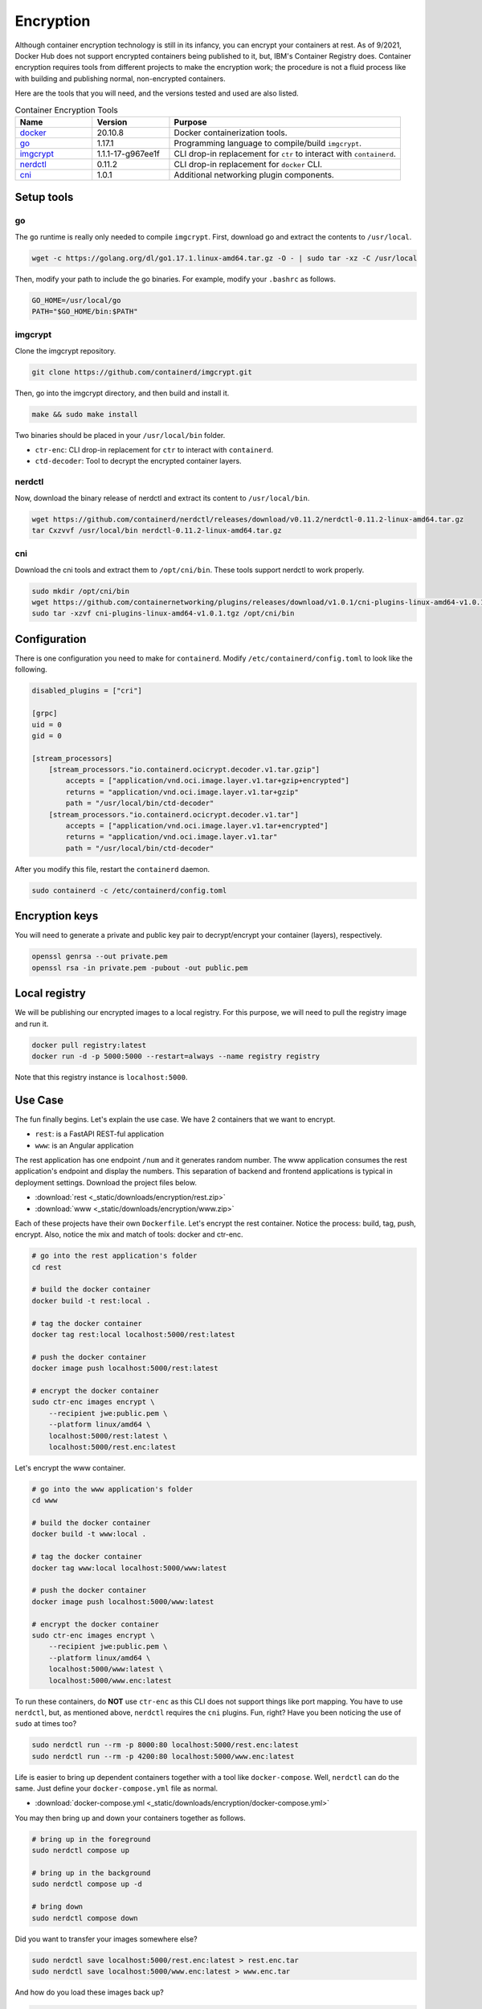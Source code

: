 Encryption
==========

Although container encryption technology is still in its infancy, you can encrypt your containers at rest. As of 9/2021, Docker Hub does not support encrypted containers being published to it, but, IBM's Container Registry does. Container encryption requires tools from different projects to make the encryption work; the procedure is not a fluid process like with building and publishing normal, non-encrypted containers.

Here are the tools that you will need, and the versions tested and used are also listed.

.. list-table:: Container Encryption Tools
    :widths: 20 20 60
    :header-rows: 1

    * - Name
      - Version
      - Purpose
    * - `docker <https://www.docker.com/>`_
      - 20.10.8
      - Docker containerization tools.
    * - `go <https://golang.org/>`_
      - 1.17.1
      - Programming language to compile/build ``imgcrypt``.
    * - `imgcrypt <https://github.com/containerd/imgcrypt>`_
      - 1.1.1-17-g967ee1f
      - CLI drop-in replacement for ``ctr`` to interact with ``containerd``.
    * - `nerdctl <https://github.com/containerd/nerdctl>`_
      - 0.11.2
      - CLI drop-in replacement for ``docker`` CLI.
    * - `cni <https://github.com/containernetworking/plugins>`_
      - 1.0.1
      - Additional networking plugin components.

Setup tools
-----------

go
^^

The ``go`` runtime is really only needed to compile ``imgcrypt``. First, download go and extract the contents to ``/usr/local``.

.. code:: bash

    wget -c https://golang.org/dl/go1.17.1.linux-amd64.tar.gz -O - | sudo tar -xz -C /usr/local

Then, modify your path to include the go binaries. For example, modify your ``.bashrc`` as follows.

.. code:: bash

    GO_HOME=/usr/local/go
    PATH="$GO_HOME/bin:$PATH"

imgcrypt
^^^^^^^^

Clone the imgcrypt repository.

.. code:: bash

    git clone https://github.com/containerd/imgcrypt.git

Then, go into the imgcrypt directory, and then build and install it.

.. code:: bash

    make && sudo make install

Two binaries should be placed in your ``/usr/local/bin`` folder.

- ``ctr-enc``: CLI drop-in replacement for ``ctr`` to interact with ``containerd``.
- ``ctd-decoder``: Tool to decrypt the encrypted container layers.

nerdctl
^^^^^^^

Now, download the binary release of nerdctl and extract its content to ``/usr/local/bin``.

.. code:: bash

    wget https://github.com/containerd/nerdctl/releases/download/v0.11.2/nerdctl-0.11.2-linux-amd64.tar.gz
    tar Cxzvvf /usr/local/bin nerdctl-0.11.2-linux-amd64.tar.gz


cni
^^^

Download the cni tools and extract them to ``/opt/cni/bin``. These tools support nerdctl to work properly.

.. code:: bash

    sudo mkdir /opt/cni/bin
    wget https://github.com/containernetworking/plugins/releases/download/v1.0.1/cni-plugins-linux-amd64-v1.0.1.tgz
    sudo tar -xzvf cni-plugins-linux-amd64-v1.0.1.tgz /opt/cni/bin

Configuration
-------------

There is one configuration you need to make for ``containerd``. Modify ``/etc/containerd/config.toml`` to look like the following.

.. code:: toml

    disabled_plugins = ["cri"]

    [grpc]
    uid = 0
    gid = 0

    [stream_processors]
        [stream_processors."io.containerd.ocicrypt.decoder.v1.tar.gzip"]
            accepts = ["application/vnd.oci.image.layer.v1.tar+gzip+encrypted"]
            returns = "application/vnd.oci.image.layer.v1.tar+gzip"
            path = "/usr/local/bin/ctd-decoder"
        [stream_processors."io.containerd.ocicrypt.decoder.v1.tar"]
            accepts = ["application/vnd.oci.image.layer.v1.tar+encrypted"]
            returns = "application/vnd.oci.image.layer.v1.tar"
            path = "/usr/local/bin/ctd-decoder"

After you modify this file, restart the ``containerd`` daemon.

.. code:: bash

    sudo containerd -c /etc/containerd/config.toml

Encryption keys
---------------

You will need to generate a private and public key pair to decrypt/encrypt your container (layers), respectively.

.. code:: bash

    openssl genrsa --out private.pem
    openssl rsa -in private.pem -pubout -out public.pem

Local registry
--------------
We will be publishing our encrypted images to a local registry. For this purpose, we will need to pull the registry image and run it.

.. code:: bash

    docker pull registry:latest
    docker run -d -p 5000:5000 --restart=always --name registry registry

Note that this registry instance is ``localhost:5000``. 

Use Case
--------

The fun finally begins. Let's explain the use case. We have 2 containers that we want to encrypt.

- ``rest``: is a FastAPI REST-ful application
- ``www``: is an Angular application

The rest application has one endpoint ``/num`` and it generates random number. The www application consumes the rest application's endpoint and display the numbers. This separation of backend and frontend applications is typical in deployment settings. Download the project files below.

- :download:`rest <_static/downloads/encryption/rest.zip>`
- :download:`www <_static/downloads/encryption/www.zip>`

Each of these projects have their own ``Dockerfile``. Let's encrypt the rest container. Notice the process: build, tag, push, encrypt. Also, notice the mix and match of tools: docker and ctr-enc.

.. code:: bash

    # go into the rest application's folder
    cd rest

    # build the docker container
    docker build -t rest:local .

    # tag the docker container
    docker tag rest:local localhost:5000/rest:latest

    # push the docker container
    docker image push localhost:5000/rest:latest

    # encrypt the docker container
    sudo ctr-enc images encrypt \
        --recipient jwe:public.pem \
        --platform linux/amd64 \
        localhost:5000/rest:latest \
        localhost:5000/rest.enc:latest

Let's encrypt the www container.

.. code:: bash

    # go into the www application's folder
    cd www

    # build the docker container
    docker build -t www:local .

    # tag the docker container
    docker tag www:local localhost:5000/www:latest

    # push the docker container
    docker image push localhost:5000/www:latest

    # encrypt the docker container
    sudo ctr-enc images encrypt \
        --recipient jwe:public.pem \
        --platform linux/amd64 \
        localhost:5000/www:latest \
        localhost:5000/www.enc:latest

To run these containers, do **NOT** use ``ctr-enc`` as this CLI does not support things like port mapping. You have to use ``nerdctl``, but, as mentioned above, ``nerdctl`` requires the ``cni`` plugins. Fun, right? Have you been noticing the use of ``sudo`` at times too?

.. code:: bash

    sudo nerdctl run --rm -p 8000:80 localhost:5000/rest.enc:latest
    sudo nerdctl run --rm -p 4200:80 localhost:5000/www.enc:latest

Life is easier to bring up dependent containers together with a tool like ``docker-compose``. Well, ``nerdctl`` can do the same. Just define your ``docker-compose.yml`` file as normal.

- :download:`docker-compose.yml <_static/downloads/encryption/docker-compose.yml>`

You may then bring up and down your containers together as follows.

.. code:: bash

    # bring up in the foreground
    sudo nerdctl compose up

    # bring up in the background
    sudo nerdctl compose up -d

    # bring down
    sudo nerdctl compose down

Did you want to transfer your images somewhere else?

.. code:: bash

    sudo nerdctl save localhost:5000/rest.enc:latest > rest.enc.tar
    sudo nerdctl save localhost:5000/www.enc:latest > www.enc.tar

And how do you load these images back up?

.. code:: bash

    sudo nerdctl load < rest.enc.tar
    sudo nerdctl load < www.enc.tar

If you want to inspect the layer information, try doing so for the non-encrypted and encrypted containers.

.. code:: bash

    sudo ctr-enc images layerinfo --platform linux/amd64 localhost:5000/rest:latest

Your output may look like the following::

    #                                                                    DIGEST      PLATFORM        SIZE   ENCRYPTION   RECIPIENTS
    0   sha256:955615a668ce169f8a1443fc6b6e6215f43fe0babfb4790712a2d3171f34d366   linux/amd64    54926871                          
    1   sha256:2756ef5f69a5190f4308619e0f446d95f5515eef4a814dbad0bcebbbbc7b25a8   linux/amd64     5153100                          
    2   sha256:911ea9f2bd51e53a455297e0631e18a72a86d7e2c8e1807176e80f991bde5d64   linux/amd64    10871687                          
    3   sha256:27b0a22ee906271a6ce9ddd1754fdd7d3b59078e0b57b6cc054c7ed7ac301587   linux/amd64    54566834                          
    4   sha256:8584d51a9262f9a3a436dea09ba40fa50f85802018f9bd299eee1bf538481077   linux/amd64   196447011                          
    5   sha256:524774b7d3638702fe9ae0ea3fcfb81b027dfd75cc2fc14f0119e764b9543d58   linux/amd64     6290533                          
    6   sha256:9460f6b75036e38367e2f27bb15e85777c5d6cd52ad168741c9566186415aa26   linux/amd64    16814102                          
    7   sha256:9bc548096c181514aa1253966a330134d939496027f92f57ab376cd236eb280b   linux/amd64         232                          
    8   sha256:1d87379b86b89fd3b8bb1621128f00c8f962756e6aaaed264ec38db733273543   linux/amd64     2349255                          
    9   sha256:1d595206926df4317096d6dbe25db896fd62a9d2c5fc2857de846ce3eda0cdae   linux/amd64         180                          
    10   sha256:3e56765aa5f38be6f6861f23b77d2bd5bc459fe9eaecb1a602cbf74a913862c6   linux/amd64     8854882                          
    11   sha256:9fc979a63c0f09457b5f36602a0c5a29a42bf9e935ad043916bc0aab22f40256   linux/amd64         540                          
    12   sha256:fabab7cf6ac12220f071581ad0a0e2277f052bf1753e00448e1eaa81a4c76a63   linux/amd64         539                          
    13   sha256:8af0214b23936c14b5df3460ba98e9463f8d6ba12c3e5c25bbdd8250ff4d056b   linux/amd64         832                          
    14   sha256:06b69d64c29176f1de6364e1e37ae7a53cd43a58b22c3111595839cd36ae7e5a   linux/amd64         528                          
    15   sha256:2ecccbe80ac56fbc69d0d700eedf61aedf69433ed6df2492bd635e05c5a7ff62   linux/amd64         526                          
    16   sha256:c87ac1122ebeb3d8d12b6a4ea11990d10cdb6548fbceed36bc00bb5a4e1f03c3   linux/amd64         604                          
    17   sha256:3431253c3b0c56355db666a6da035633d7cf06e10a9d57799fa541cb5019af1c   linux/amd64         191                          
    18   sha256:f94fdcc81cced84cdd04867689bc925ac599f1e90cfa7fbc2304f9b2c8755619   linux/amd64    14298306                          
    19   sha256:4ec7208dcd647dc34720a28106c64d21ccbc616687df1ad1421e2397394f7e26   linux/amd64         322                          
    20   sha256:52c6d80960651f438a50c8841373a1f787e0ebbb85450db9b40043792596a18e   linux/amd64         536

And for the encrypted image.

.. code:: bash

    sudo ctr-enc images layerinfo --platform linux/amd64 localhost:5000/rest.enc:latest

Your output may look like the following::

    #                                                                    DIGEST      PLATFORM        SIZE   ENCRYPTION   RECIPIENTS
    0   sha256:cb96ebf5075d177fe16c28941cd77587bbe0315176fe15facae0b85ab02f1e8a   linux/amd64    54926871          jwe        [jwe]
    1   sha256:81a6ed1fb734a65639134f1d0a7f6602d517b82aa60d2b81fba8d8e3af3e683b   linux/amd64     5153100          jwe        [jwe]
    2   sha256:da24335a67b6359f6d1cc42fcc93e3ab20232fec7d80244951f9960396148c53   linux/amd64    10871687          jwe        [jwe]
    3   sha256:9a81845908d957c9fd7803a3c06f576cf45499c87d5fba742a2d033f94df3116   linux/amd64    54566834          jwe        [jwe]
    4   sha256:8557fe23793b2d0326ca0dad82c8e38cd16d29cf69a48db40e6614728c2bcd8d   linux/amd64   196447011          jwe        [jwe]
    5   sha256:2e7430e1490679a367604507627ce4c4c8c8f0c5dcda8c78fb4716f4f0713ead   linux/amd64     6290533          jwe        [jwe]
    6   sha256:71f0584ec7068ff8ec3d8f143d5b4c3abc8eaaf4e3ac23c5f8305dc5360674c3   linux/amd64    16814102          jwe        [jwe]
    7   sha256:6549170b2dbe9e6922b8871295c186eba273cd283b4a49ec4ad4134ea5d7bfc9   linux/amd64         232          jwe        [jwe]
    8   sha256:002998a908a9eeda0cc308fb04dd62124b87d7a0e090a4fe61ce3d38cf88123a   linux/amd64     2349255          jwe        [jwe]
    9   sha256:733922c8d437833c7282020725c555938d07e5201516e44bd8daa504a38bc316   linux/amd64         180          jwe        [jwe]
    10   sha256:228074b98ea26918afc8872e0bd72521660bd5ea2a0493a3696a8525234019e7   linux/amd64     8854882          jwe        [jwe]
    11   sha256:d79d1e81e9c4820a0f007a628b9f203ce201fe709721e779f6da194819481968   linux/amd64         540          jwe        [jwe]
    12   sha256:96899b9a2f1985f92b9bb955c057d850337f301ce457e413039d6e0a049a090e   linux/amd64         539          jwe        [jwe]
    13   sha256:df315b7b1322f54d3d9ad36a5151231db942f49f95ce1140a4fc6e591c78c2f5   linux/amd64         832          jwe        [jwe]
    14   sha256:1d19625ba4e04e502cbe9ad3daf75612e0f89e764b24a2867d5d317ee82d6e3d   linux/amd64         528          jwe        [jwe]
    15   sha256:b51c1939737b2e8ea219c389322fc6586d8ec2d2dc36ca3bd6a547834cbc1282   linux/amd64         526          jwe        [jwe]
    16   sha256:4bb16b8369e2fd3b31bfffb94192e81f8285e5542aebfe876e22ffe1f1e5d105   linux/amd64         604          jwe        [jwe]
    17   sha256:174b809acd599c61bcfada6b911bc1092bce5863baeb9df19050fb546156748b   linux/amd64         191          jwe        [jwe]
    18   sha256:61a4a82c7382d50349b84570bf9095e113a6e68135edf4185c38ea2d3f560bf4   linux/amd64    14298306          jwe        [jwe]
    19   sha256:85cc8ff75ea43abb871585b38a872aa1d2a78bbe42f0f83a2caaf1f3926487ba   linux/amd64         322          jwe        [jwe]
    20   sha256:6cc9de7b0dba162976a6505356db2e10681cf3618faae574a491a6931d555b27   linux/amd64         536          jwe        [jwe]

This stuff is magical!